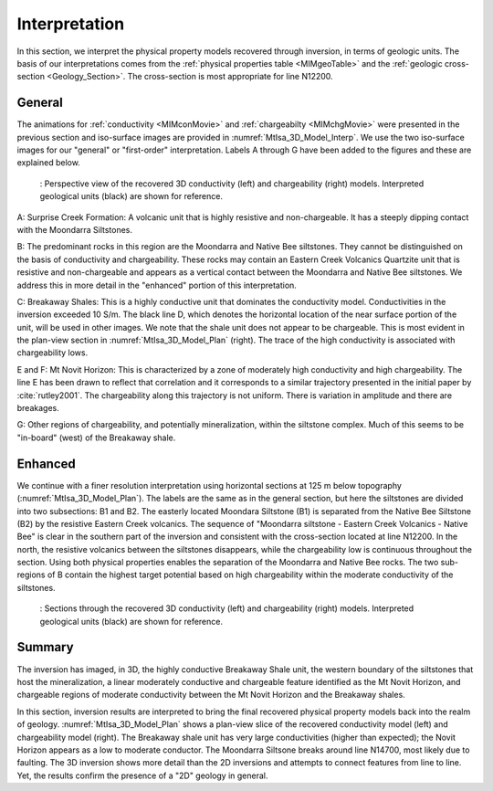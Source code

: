 .. _mt_isa_interpretation:

Interpretation
==============

In this section, we interpret the physical property models recovered through
inversion, in terms of geologic units. The basis of our interpretations comes
from the :ref:`physical properties table <MIMgeoTable>` and the :ref:`geologic
cross-section <Geology_Section>`. The cross-section is most appropriate for
line N12200.

General
-------

The animations for :ref:`conductivity <MIMconMovie>` and :ref:`chargeabilty <MIMchgMovie>` were presented in the previous section and iso-surface images are provided in :numref:`MtIsa_3D_Model_Interp`. We use the two iso-surface images for our "general" or "first-order" interpretation. Labels A through G have been added to the figures and these are explained below. 

.. figure:: images/MtIsa_3D_Model_Interp.png
    :align: center
    :figwidth: 90%
    :name: MtIsa_3D_Model_Interp

    : Perspective view of the recovered 3D conductivity (left) and chargeability (right) models. Interpreted geological units (black) are shown for reference.


A: Surprise Creek Formation: A volcanic unit that is highly resistive
and non-chargeable. It has a steeply dipping contact with the Moondarra Siltstones.

B: The predominant rocks in this region are the Moondarra and Native Bee
siltstones. They cannot be distinguished on the basis of conductivity and
chargeability. These rocks may contain an Eastern Creek Volcanics Quartzite unit
that is resistive and non-chargeable and appears as a vertical contact 
between the Moondarra and Native Bee siltstones. We address this in more
detail in the "enhanced" portion of this interpretation.

C: Breakaway Shales: This is a highly conductive unit that dominates the
conductivity model. Conductivities in the inversion exceeded 10 S/m. The black
line D, which denotes the horizontal location of the near surface portion of
the unit, will be used in other images. We note that the shale unit does not
appear to be chargeable. This is most evident in the plan-view section in
:numref:`MtIsa_3D_Model_Plan` (right). The trace of the high conductivity is
associated with chargeability lows.

E and F: Mt Novit Horizon: This is characterized by a zone of moderately high
conductivity and high chargeability. The line E has been drawn to reflect that
correlation and it corresponds to a similar trajectory presented in the
initial paper by :cite:`rutley2001`. The chargeability along this trajectory
is not uniform. There is variation in amplitude and there are breakages.

G: Other regions of chargeability, and potentially mineralization, within the
siltstone complex. Much of this seems to be "in-board" (west) of the Breakaway
shale.

Enhanced
--------

We continue with a finer resolution interpretation using
horizontal sections at 125 m below topography (:numref:`MtIsa_3D_Model_Plan`).
The labels are the same as in the general section, but here the siltstones are
divided into two subsections: B1 and B2. The easterly located Moondara
Siltstone (B1) is separated from the Native Bee Siltstone (B2) by the
resistive Eastern Creek volcanics. The sequence of "Moondarra siltstone -
Eastern Creek Volcanics - Native Bee" is clear in the southern part of the
inversion and consistent with the cross-section located at line N12200. In the
north, the resistive volcanics between the siltstones disappears, while the
chargeability low is continuous throughout the section. Using both physical
properties enables the separation of the Moondarra and Native Bee rocks.  The
two sub-regions of B contain the highest target potential based on high
chargeability within the moderate conductivity of the siltstones.

.. figure:: images/MtIsa_3D_Model_Plan.png
    :align: center
    :figwidth: 90%
    :name: MtIsa_3D_Model_Plan

    : Sections through the recovered 3D conductivity (left) and chargeability (right) models. Interpreted geological units (black) are shown for reference.


.. .. figure:: images/MIMrec.png
..    :align: right
..    :scale: 125%
..    :figwidth: 50%
..    :name: Iso_surf

..    : Iso-surfaces of high conductivity (red) and chargeability (green) recovered from the 3D inversions overlayed by the geological cross-section interpreted from drilling.


.. The previous image presented plan-view slices of a 3D model. In order to view
.. the results in 3D, :numref:`Iso_surf` shows iso surfaces for conductivity (1
.. S/m) in red and chargeability (35 msec) in green. The iso surfaces highlight
.. that the Eastern Creek volcanics are neither chargeable nor conductive to its
.. neighbours. Furthermore, comparing the geologic section on the right-side of
.. the figure shows that the inversion recovered the dip of the Moondarra
.. Siltstone and the top of the Breakaway shale. Finally, the inferred
.. mineralization within the Native Bee Siltstone is not a discrete body. Likely,
.. however, this is an inversion artefact as anticipated by our simulation shown
.. in the top of :numref:`MIM_PDP_Simulation_Model`. The field results confirm
.. the simulation that the P-DP / DP-P survey configuration lacks the resolution
.. to properly resolve the vertical extent of the mineralization.


Summary
-------

The inversion has imaged, in 3D, the highly conductive Breakaway Shale unit, the western boundary of the siltstones that host the mineralization, a linear moderately conductive and chargeable feature identified as the Mt Novit Horizon, and chargeable regions of moderate conductivity between the Mt Novit Horizon and the Breakaway shales.

In this section, inversion results are interpreted to bring the final recovered physical property models back into the realm of geology. :numref:`MtIsa_3D_Model_Plan` shows a plan-view slice of the recovered conductivity model (left) and chargeability model (right). The Breakaway shale unit has very large conductivities (higher than expected); the Novit Horizon appears as a low to moderate conductor. The Moondarra Siltsone breaks around line N14700, most likely due to faulting. The 3D inversion shows more detail than the 2D inversions and attempts to connect features from line to line. Yet, the results confirm the presence of a "2D" geology in general.


